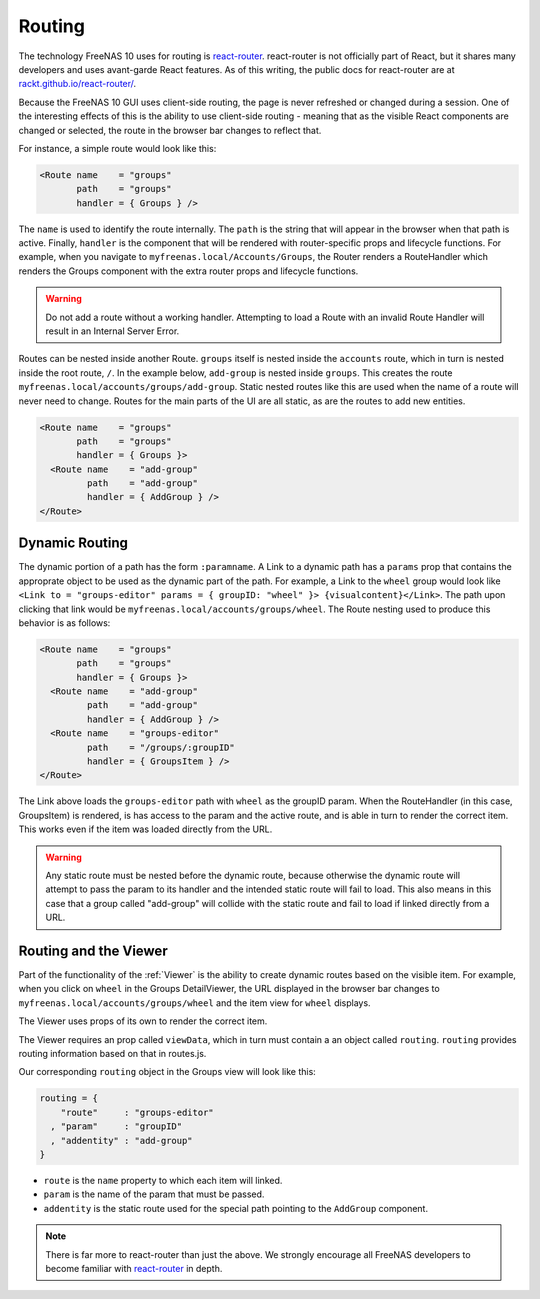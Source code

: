 .. highlight:: javascript
  :linenothreshold: 5

.. index:: Routing
.. _Routing:

Routing
=======

The technology FreeNAS 10 uses for routing is
`react-router <https://github.com/rackt/react-router>`__. react-router is
not officially part of React, but it shares many developers and uses avant-garde
React features. As of this writing, the public docs for react-router are at
`rackt.github.io/react-router/ <http://rackt.github.io/react-router/>`__.

Because the FreeNAS 10 GUI uses client-side routing, the
page is never refreshed or changed during a session. One of the
interesting effects of this is the ability to use client-side
routing - meaning that as the visible React components are changed
or selected, the route in the browser bar changes to reflect that.

For instance, a simple route would look like this:

.. code-block:: javascript

  <Route name    = "groups"
         path    = "groups"
         handler = { Groups } />

The ``name`` is used to identify the route internally. The ``path`` is the
string that will appear in the browser when that path is active. Finally,
``handler`` is the component that will be rendered with router-specific props
and lifecycle functions. For example, when you navigate to
``myfreenas.local/Accounts/Groups``, the Router renders a RouteHandler which
renders the Groups component with the extra router props and lifecycle functions.

.. warning:: Do not add a route without a working handler. Attempting to load a
   Route with an invalid Route Handler will result in an Internal Server Error.

Routes can be nested inside another Route. ``groups`` itself is nested inside
the ``accounts`` route, which in turn is nested inside the root route, ``/``.
In the example below, ``add-group`` is nested inside ``groups``. This creates
the route ``myfreenas.local/accounts/groups/add-group``. Static nested routes
like this are used when the name of a route will never need to change. Routes
for the main parts of the UI are all static, as are the routes to add new
entities.

.. code-block:: javascript

  <Route name    = "groups"
         path    = "groups"
         handler = { Groups }>
    <Route name    = "add-group"
           path    = "add-group"
           handler = { AddGroup } />
  </Route>

Dynamic Routing
---------------

The dynamic portion of a path has the form ``:paramname``. A Link to a dynamic
path has a ``params`` prop that contains the approprate object to be used as the
dynamic part of the path. For example, a Link to the ``wheel`` group would look
like ``<Link to = "groups-editor" params = { groupID: "wheel" }>
{visualcontent}</Link>``. The path upon clicking that link would be
``myfreenas.local/accounts/groups/wheel``. The Route nesting used to produce
this behavior is as follows:

.. code-block:: javascript

  <Route name    = "groups"
         path    = "groups"
         handler = { Groups }>
    <Route name    = "add-group"
           path    = "add-group"
           handler = { AddGroup } />
    <Route name    = "groups-editor"
           path    = "/groups/:groupID"
           handler = { GroupsItem } />
  </Route>

The Link above loads the ``groups-editor`` path with ``wheel`` as the groupID
param. When the RouteHandler (in this case, GroupsItem) is rendered, is has
access to the param and the active route, and is able in turn to render the
correct item. This works even if the item was loaded directly from the URL.

.. warning:: Any static route must be nested before the dynamic route, because
   otherwise the dynamic route will attempt to pass the param to its handler
   and the intended static route will fail to load. This also means in this case
   that a group called "add-group" will collide with the static route and fail
   to load if linked directly from a URL.

Routing and the Viewer
----------------------

Part of the functionality of the :ref:`Viewer` is the ability to create dynamic
routes based on the visible item. For example, when you click on
``wheel`` in the Groups DetailViewer, the URL displayed in the browser bar
changes to ``myfreenas.local/accounts/groups/wheel`` and the item view for
``wheel`` displays.

The Viewer uses props of its own to render the correct item.

The Viewer requires an prop called ``viewData``, which in turn must contain a
an object called ``routing``. ``routing`` provides routing information
based on that in routes.js.

Our corresponding ``routing`` object in the Groups view will look like this:

.. code-block:: javascript

  routing = {
      "route"     : "groups-editor"
    , "param"     : "groupID"
    , "addentity" : "add-group"
  }

* ``route`` is the ``name`` property to which each item will linked.
* ``param`` is the name of the param that must be passed.
* ``addentity`` is the static route used for the special path
  pointing to the ``AddGroup`` component.

.. note:: There is far more to react-router than just the above. We strongly
   encourage all FreeNAS developers to become familiar with
   `react-router <https://github.com/rackt/react-router>`__ in depth.
